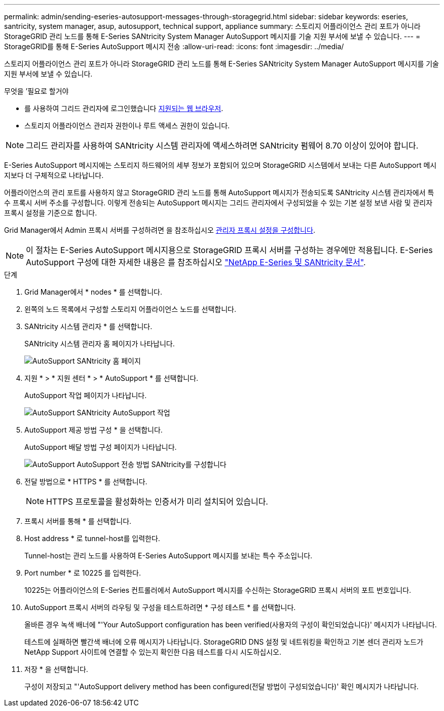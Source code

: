 ---
permalink: admin/sending-eseries-autosupport-messages-through-storagegrid.html 
sidebar: sidebar 
keywords: eseries, santricity, system manager, asup, autosupport, technical support, appliance 
summary: 스토리지 어플라이언스 관리 포트가 아니라 StorageGRID 관리 노드를 통해 E-Series SANtricity System Manager AutoSupport 메시지를 기술 지원 부서에 보낼 수 있습니다. 
---
= StorageGRID를 통해 E-Series AutoSupport 메시지 전송
:allow-uri-read: 
:icons: font
:imagesdir: ../media/


[role="lead"]
스토리지 어플라이언스 관리 포트가 아니라 StorageGRID 관리 노드를 통해 E-Series SANtricity System Manager AutoSupport 메시지를 기술 지원 부서에 보낼 수 있습니다.

.무엇을 &#8217;필요로 할거야
* 를 사용하여 그리드 관리자에 로그인했습니다 xref:../admin/web-browser-requirements.adoc[지원되는 웹 브라우저].
* 스토리지 어플라이언스 관리자 권한이나 루트 액세스 권한이 있습니다.



NOTE: 그리드 관리자를 사용하여 SANtricity 시스템 관리자에 액세스하려면 SANtricity 펌웨어 8.70 이상이 있어야 합니다.

E-Series AutoSupport 메시지에는 스토리지 하드웨어의 세부 정보가 포함되어 있으며 StorageGRID 시스템에서 보내는 다른 AutoSupport 메시지보다 더 구체적으로 나타납니다.

어플라이언스의 관리 포트를 사용하지 않고 StorageGRID 관리 노드를 통해 AutoSupport 메시지가 전송되도록 SANtricity 시스템 관리자에서 특수 프록시 서버 주소를 구성합니다. 이렇게 전송되는 AutoSupport 메시지는 그리드 관리자에서 구성되었을 수 있는 기본 설정 보낸 사람 및 관리자 프록시 설정을 기준으로 합니다.

Grid Manager에서 Admin 프록시 서버를 구성하려면 을 참조하십시오 xref:configuring-admin-proxy-settings.adoc[관리자 프록시 설정을 구성합니다].


NOTE: 이 절차는 E-Series AutoSupport 메시지용으로 StorageGRID 프록시 서버를 구성하는 경우에만 적용됩니다. E-Series AutoSupport 구성에 대한 자세한 내용은 를 참조하십시오 https://mysupport.netapp.com/info/web/ECMP1658252.html["NetApp E-Series 및 SANtricity 문서"^].

.단계
. Grid Manager에서 * nodes * 를 선택합니다.
. 왼쪽의 노드 목록에서 구성할 스토리지 어플라이언스 노드를 선택합니다.
. SANtricity 시스템 관리자 * 를 선택합니다.
+
SANtricity 시스템 관리자 홈 페이지가 나타납니다.

+
image::../media/autosupport_santricity_home_page.png[AutoSupport SANtricity 홈 페이지]

. 지원 * > * 지원 센터 * > * AutoSupport * 를 선택합니다.
+
AutoSupport 작업 페이지가 나타납니다.

+
image::../media/autosupport_santricity_operations.png[AutoSupport SANtricity AutoSupport 작업]

. AutoSupport 제공 방법 구성 * 을 선택합니다.
+
AutoSupport 배달 방법 구성 페이지가 나타납니다.

+
image::../media/autosupport_configure_delivery_santricity.png[AutoSupport AutoSupport 전송 방법 SANtricity를 구성합니다]

. 전달 방법으로 * HTTPS * 를 선택합니다.
+

NOTE: HTTPS 프로토콜을 활성화하는 인증서가 미리 설치되어 있습니다.

. 프록시 서버를 통해 * 를 선택합니다.
. Host address * 로 tunnel-host를 입력한다.
+
Tunnel-host는 관리 노드를 사용하여 E-Series AutoSupport 메시지를 보내는 특수 주소입니다.

. Port number * 로 10225 를 입력한다.
+
10225는 어플라이언스의 E-Series 컨트롤러에서 AutoSupport 메시지를 수신하는 StorageGRID 프록시 서버의 포트 번호입니다.

. AutoSupport 프록시 서버의 라우팅 및 구성을 테스트하려면 * 구성 테스트 * 를 선택합니다.
+
올바른 경우 녹색 배너에 "'Your AutoSupport configuration has been verified(사용자의 구성이 확인되었습니다)' 메시지가 나타납니다.

+
테스트에 실패하면 빨간색 배너에 오류 메시지가 나타납니다. StorageGRID DNS 설정 및 네트워킹을 확인하고 기본 센더 관리자 노드가 NetApp Support 사이트에 연결할 수 있는지 확인한 다음 테스트를 다시 시도하십시오.

. 저장 * 을 선택합니다.
+
구성이 저장되고 "'AutoSupport delivery method has been configured(전달 방법이 구성되었습니다)' 확인 메시지가 나타납니다.


